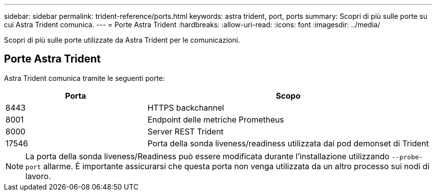 ---
sidebar: sidebar 
permalink: trident-reference/ports.html 
keywords: astra trident, port, ports 
summary: Scopri di più sulle porte su cui Astra Trident comunica. 
---
= Porte Astra Trident
:hardbreaks:
:allow-uri-read: 
:icons: font
:imagesdir: ../media/


[role="lead"]
Scopri di più sulle porte utilizzate da Astra Trident per le comunicazioni.



== Porte Astra Trident

Astra Trident comunica tramite le seguenti porte:

[cols="2,4"]
|===
| Porta | Scopo 


| 8443 | HTTPS backchannel 


| 8001 | Endpoint delle metriche Prometheus 


| 8000 | Server REST Trident 


| 17546 | Porta della sonda liveness/readiness utilizzata dai pod demonset di Trident 
|===

NOTE: La porta della sonda liveness/Readiness può essere modificata durante l'installazione utilizzando `--probe-port` allarme. È importante assicurarsi che questa porta non venga utilizzata da un altro processo sui nodi di lavoro.
